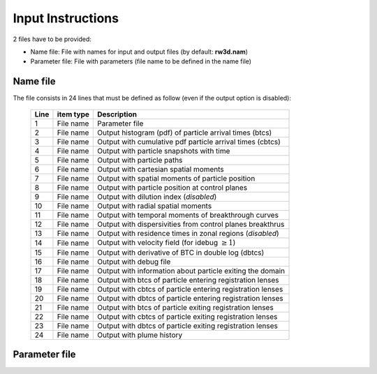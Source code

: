 .. _inputs:

Input Instructions
===============

2 files have to be provided: 

- Name file: File with names for input and output files (by default: **rw3d.nam**)
- Parameter file: File with parameters (file name to be defined in the name file)


Name file
------------

The file consists in 24 lines that must be defined as follow (even if the output option is disabled): 

.. _tbl-grid:
 
  +------+--------------+------------------------------------------------------------+
  |Line  | item type    | Description                                                | 
  +======+==============+============================================================+
  | 1    | File name    | Parameter file                                             |
  +------+--------------+------------------------------------------------------------+
  | 2    | File name    | Output histogram (pdf) of particle arrival times (btcs)    |
  +------+--------------+------------------------------------------------------------+
  | 3    | File name    | Output with cumulative pdf particle arrival times (cbtcs)  |
  +------+--------------+------------------------------------------------------------+
  | 4    | File name    | Output with particle snapshots with time                   |
  +------+--------------+------------------------------------------------------------+
  | 5    | File name    | Output with particle paths                                 |
  +------+--------------+------------------------------------------------------------+
  | 6    | File name    | Output with cartesian spatial moments                      |
  +------+--------------+------------------------------------------------------------+
  | 7    | File name    | Output with spatial moments of particle position           |
  +------+--------------+------------------------------------------------------------+
  | 8    | File name    | Output with particle position at control planes            |
  +------+--------------+------------------------------------------------------------+
  | 9    | File name    | Output with dilution index  (*disabled*)                   |
  +------+--------------+------------------------------------------------------------+
  | 10   | File name    | Output with radial spatial moments                         |
  +------+--------------+------------------------------------------------------------+
  | 11   | File name    | Output with temporal moments of breakthrough curves        |
  +------+--------------+------------------------------------------------------------+
  | 12   | File name    | Output with dispersivities from control planes breakthrus  |
  +------+--------------+------------------------------------------------------------+
  | 13   | File name    | Output with residence times in zonal regions (*disabled*)  |
  +------+--------------+------------------------------------------------------------+
  | 14   | File name    | Output with velocity field (for idebug :math:`\geq 1`)     |
  +------+--------------+------------------------------------------------------------+
  | 15   | File name    | Output with derivative of BTC in double log (dbtcs)        |
  +------+--------------+------------------------------------------------------------+
  | 16   | File name    | Output with debug file                                     |
  +------+--------------+------------------------------------------------------------+
  | 17   | File name    | Output with information about particle exiting the domain  |
  +------+--------------+------------------------------------------------------------+
  | 18   | File name    | Output with btcs of particle entering registration lenses  |
  +------+--------------+------------------------------------------------------------+
  | 19   | File name    | Output with cbtcs of particle entering registration lenses |
  +------+--------------+------------------------------------------------------------+
  | 20   | File name    | Output with dbtcs of particle entering registration lenses |
  +------+--------------+------------------------------------------------------------+
  | 21   | File name    | Output with btcs of particle exiting registration lenses   |
  +------+--------------+------------------------------------------------------------+
  | 22   | File name    | Output with cbtcs of particle exiting registration lenses  |
  +------+--------------+------------------------------------------------------------+
  | 23   | File name    | Output with dbtcs of particle exiting registration lenses  |
  +------+--------------+------------------------------------------------------------+
  | 24   | File name    | Output with plume history                                  |
  +------+--------------+------------------------------------------------------------+

..
  ======= ============ ===============================================================
  Line    item type    Description  
  ======= ============ ===============================================================
  1       File name	   Parameter file 
  2       File name	   Output histogram (pdf) of particle arrival times (btcs)
  3	      File name	Output with cumulative pdf particle arrival times (cbtcs) 
  4	      File name	Output with particle snapshots with time 
  5	      File name	Output with particle paths                               
  6	      File name	Output with cartesian spatial moments                      
  7	      File name	Output with spatial moments of particle position           
  8	      File name	Output with particle position at control planes            
  9	      File name	Output with dilution index  (*disabled*)                   
  10   File name	Output with radial spatial moments                         
  11   File name	Output with temporal moments of breakthrough curves        
  12   File name	Output with dispersivities from control planes breakthrus  
  13   File name	Output with residence times in zonal regions (*disabled*)  
  14   File name	Output with velocity field (for idebug :math:`\geq 1`)     
  15   File name	Output with derivative of BTC in double log (dbtcs)        
  16   File name	Output with debug file                                     
  17   File name	Output with information about particle exiting the domain  
  18   File name	Output with btcs of particle entering registration lenses  
  19   File name	Output with cbtcs of particle entering registration lenses 
  20   File name	Output with dbtcs of particle entering registration lenses 
  21   File name	Output with btcs of particle exiting registration lenses   
  22   File name	Output with cbtcs of particle exiting registration lenses  
  23   File name	Output with dbtcs of particle exiting registration lenses  
  24   File name	Output with plume history                                  

Parameter file
------------
